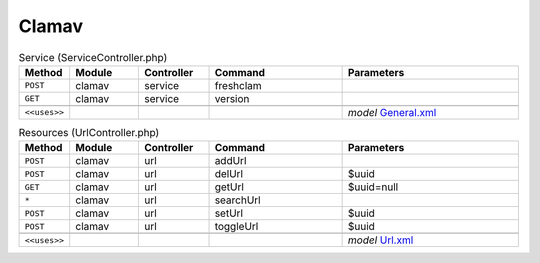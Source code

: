 Clamav
~~~~~~

.. csv-table:: Service (ServiceController.php)
   :header: "Method", "Module", "Controller", "Command", "Parameters"
   :widths: 4, 15, 15, 30, 40

    "``POST``","clamav","service","freshclam",""
    "``GET``","clamav","service","version",""

    "``<<uses>>``", "", "", "", "*model* `General.xml <https://github.com/opnsense/plugins/blob/master/security/clamav/src/opnsense/mvc/app/models/OPNsense/ClamAV/General.xml>`__"

.. csv-table:: Resources (UrlController.php)
   :header: "Method", "Module", "Controller", "Command", "Parameters"
   :widths: 4, 15, 15, 30, 40

    "``POST``","clamav","url","addUrl",""
    "``POST``","clamav","url","delUrl","$uuid"
    "``GET``","clamav","url","getUrl","$uuid=null"
    "``*``","clamav","url","searchUrl",""
    "``POST``","clamav","url","setUrl","$uuid"
    "``POST``","clamav","url","toggleUrl","$uuid"

    "``<<uses>>``", "", "", "", "*model* `Url.xml <https://github.com/opnsense/plugins/blob/master/security/clamav/src/opnsense/mvc/app/models/OPNsense/ClamAV/Url.xml>`__"
